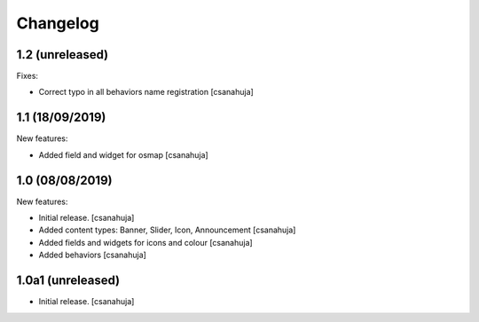 Changelog
=========

1.2 (unreleased)
------------------

Fixes:

- Correct typo in all behaviors name registration
  [csanahuja]


1.1 (18/09/2019)
------------------

New features:

- Added field and widget for osmap
  [csanahuja]

1.0 (08/08/2019)
------------------

New features:

- Initial release.
  [csanahuja]
- Added content types: Banner, Slider, Icon, Announcement
  [csanahuja]
- Added fields and widgets for icons and colour
  [csanahuja]
- Added behaviors
  [csanahuja]
 

1.0a1 (unreleased)
------------------

- Initial release.
  [csanahuja]

